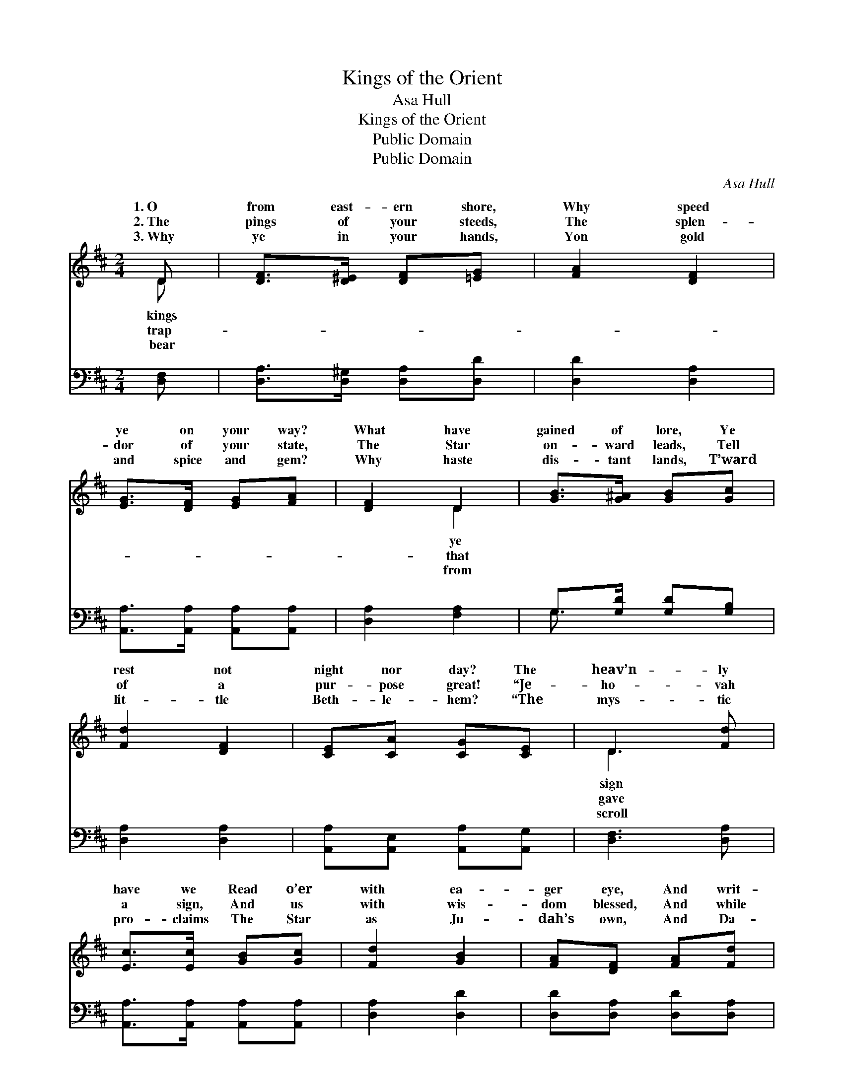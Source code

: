 X:1
T:Kings of the Orient
T:Asa Hull
T:Kings of the Orient
T:Public Domain
T:Public Domain
C:Asa Hull
Z:Public Domain
%%score ( 1 2 ) ( 3 4 )
L:1/8
M:2/4
K:D
V:1 treble 
V:2 treble 
V:3 bass 
V:4 bass 
V:1
 D | [DF]>[D^E] [DF][=EG] | [FA]2 [DF]2 | [EG]>[DF] [EG][FA] | [DF]2 D2 | [GB]>[G^A] [GB][Gc] | %6
w: 1.~O|from east- ern shore,|Why speed|ye on your way?|What have|gained of lore, Ye|
w: 2.~The|pings of your steeds,|The splen-|dor of your state,|The Star|on- ward leads, Tell|
w: 3.~Why|ye in your hands,|Yon gold|and spice and gem?|Why haste|dis- tant lands, T’ward|
 [Fd]2 [DF]2 | [CE][CA] [CG][CE] | D3 [Fd] | [Ec]>[Ec] [GB][Gc] | [Fd]2 [GB]2 | [FA][DF] [FA][Fd] | %12
w: rest not|night nor day? The|heav’n- ly|have we Read o’er|with ea-|ger eye, And writ-|
w: of a|pur- pose great! “Je-|ho- vah|a sign, And us|with wis-|dom blessed, And while|
w: lit- tle|Beth- le- hem? “The|mys- tic|pro- claims The Star|as Ju-|dah’s own, And Da-|
 [Ec]2 [Ge]2 | [Fd][GB] [FA][DF] | [CE]2 [EG]2 | [DF][FA] [Fd][Gc] | [Fd]3 z || %17
w: ten there|we see The King|of kings|is nigh! * *||
w: yon light|shall shine, Our jour-|ney’s t’ward|the west!” Kings of|the|
w: vid’s ci-|ty names, Where He|shall set|His throne!” * *||
"^Full Chorus" [Fd]2 [Ad]>[Ad] | [Gd]>[Gd] [Fd]2 | F2 ED | [CA]3 z | [Ec]2 [Fd]>[Fd] | %22
w: |||||
w: Or- i- ent,|hi- ther ye|come! Out of|East,|is that your|
w: |||||
 [Ge]>[Fd] [Ec]2 | [Ec]2 [DB]>[DB] | [CA]3 z | [FA]2 [DF][FA] | [Fd]>[Gc] [Ad]2 | [Ge]2 [Ad]>[Ae] | %28
w: ||||||
w: home? Tid- ings|most won- der-|ful|to us ye|bring! Wel- come,|wel- come, wel-|
w: ||||||
 [Af]3 z | [Gd]2 [GB]2 | [FA]2 [DF]2 | [CE]2 [CA]>[A,C] | [A,D]3 |] %33
w: |||||
w: come|we sing!||||
w: |||||
V:2
 D | x4 | x4 | x4 | x2 D2 | x4 | x4 | x4 | D3 x | x4 | x4 | x4 | x4 | x4 | x4 | x4 | x4 || x4 | %18
w: kings||||ye||||sign||||||||||
w: trap-||||that||||gave||||||||||
w: bear||||from||||scroll||||||||||
 x4 | F2 ED | x4 | x4 | x4 | x4 | x4 | x4 | x4 | x4 | x4 | x4 | x4 | x4 | x3 |] %33
w: |||||||||||||||
w: |the dark- some||||||||||||||
w: |||||||||||||||
V:3
 [D,F,] | [D,A,]>[D,^G,] [D,A,][D,D] | [D,D]2 [D,A,]2 | [A,,A,]>[A,,A,] [A,,A,][A,,A,] | %4
 [D,A,]2 [F,A,]2 | G,>[G,D] [G,D][G,B,] | [D,A,]2 [D,A,]2 | [A,,A,][A,,E,] [A,,A,][A,,G,] | %8
 [D,F,]3 [D,A,] | [A,,A,]>[A,,A,] [A,,A,][A,,A,] | [D,A,]2 [D,D]2 | [D,D][D,A,] [D,D][D,A,] | %12
 [A,,A,]2 [C,A,]2 | [D,A,][D,D] [D,D][D,A,] | [A,,A,]2 [C,A,]2 | [D,A,][D,D] [D,A,][A,,A,] | %16
 [D,A,]3 z || [D,A,]2 [D,=C]>[D,C] | [D,B,]>[D,B,] [D,A,]2 | F,2 E,D, | [A,,E,]3 z | %21
 [A,,A,]2 [A,,A,]>[A,,A,] | [A,,A,]>[A,,A,] [A,,A,]2 | [E,A,]2 [E,^G,]>[E,G,] | [A,,A,]3 z | %25
 [D,D]2 [D,A,][D,D] | [D,A,]>[E,A,] [F,A,]2 | [G,B,]2 [F,D]>[A,C] | D3 z | [G,B,]2 [G,D]2 | %30
 [D,D]2 [D,A,]2 | [A,,A,]2 [A,,A,]>[A,,G,] | [D,F,]3 |] %33
V:4
 x | x4 | x4 | x4 | x4 | G,3/2 x5/2 | x4 | x4 | x4 | x4 | x4 | x4 | x4 | x4 | x4 | x4 | x4 || x4 | %18
 x4 | F,2 E,D, | x4 | x4 | x4 | x4 | x4 | x4 | x4 | x4 | D3 x | x4 | x4 | x4 | x3 |] %33

